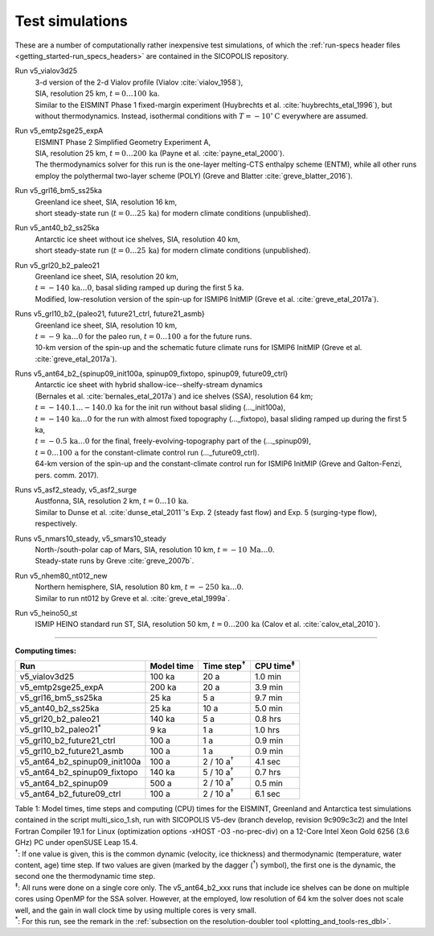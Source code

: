 .. _test_simulations:

Test simulations
****************

These are a number of computationally rather inexpensive test simulations, of which the :ref:`run-specs header files <getting_started-run_specs_headers>` are contained in the SICOPOLIS repository.

Run v5_vialov3d25
  | 3-d version of the 2-d Vialov profile (Vialov :cite:`vialov_1958`),
  | SIA, resolution 25 km, :math:`t=0\ldots{}100\,\mathrm{ka}`.
  | Similar to the EISMINT Phase 1 fixed-margin experiment (Huybrechts et al. :cite:`huybrechts_etal_1996`), but without thermodynamics. Instead, isothermal conditions with :math:`T=-10^{\circ}\mathrm{C}` everywhere are assumed.

Run v5_emtp2sge25_expA
  | EISMINT Phase 2 Simplified Geometry Experiment A,
  | SIA, resolution 25 km, :math:`t=0\ldots{}200\,\mathrm{ka}` (Payne et al. :cite:`payne_etal_2000`).
  | The thermodynamics solver for this run is the one-layer melting-CTS enthalpy scheme (ENTM), while all other runs employ the polythermal two-layer scheme (POLY) (Greve and Blatter :cite:`greve_blatter_2016`).

Run v5_grl16_bm5_ss25ka
  | Greenland ice sheet, SIA, resolution 16 km,
  | short steady-state run (:math:`t=0\ldots{}25\,\mathrm{ka}`) for modern climate conditions (unpublished).

Run v5_ant40_b2_ss25ka
  | Antarctic ice sheet without ice shelves, SIA, resolution 40 km,
  | short steady-state run (:math:`t=0\ldots{}25\,\mathrm{ka}`) for modern climate conditions (unpublished).

Run v5_grl20_b2_paleo21
  | Greenland ice sheet, SIA, resolution 20 km,
  | :math:`t=-140\,\mathrm{ka}\ldots{}0`, basal sliding ramped up during the first 5 ka.
  | Modified, low-resolution version of the spin-up for ISMIP6 InitMIP (Greve et al. :cite:`greve_etal_2017a`).

Runs v5\_grl10\_b2\_\{paleo21, future21\_ctrl, future21\_asmb\}
  | Greenland ice sheet, SIA, resolution 10 km,
  | :math:`t=-9\,\mathrm{ka}\ldots{}0` for the paleo run, :math:`t=0\ldots{}100\,\mathrm{a}` for the future runs.
  | 10-km version of the spin-up and the schematic future climate runs for ISMIP6 InitMIP (Greve et al. :cite:`greve_etal_2017a`).

Runs v5\_ant64\_b2\_\{spinup09\_init100a, spinup09\_fixtopo, spinup09, future09\_ctrl\}
  | Antarctic ice sheet with hybrid shallow-ice--shelfy-stream dynamics
  | (Bernales et al. :cite:`bernales_etal_2017a`) and ice shelves (SSA), resolution 64 km;
  | :math:`t=-140.1\ldots{}-140.0\,\mathrm{ka}` for the init run without basal sliding (..._init100a),
  | :math:`t=-140\,\mathrm{ka}\ldots{}0` for the run with almost fixed topography (..._fixtopo), basal sliding ramped up during the first 5 ka,
  | :math:`t=-0.5\,\mathrm{ka}\ldots{}0` for the final, freely-evolving-topography part of the (..._spinup09),
  | :math:`t=0\ldots{}100\,\mathrm{a}` for the constant-climate control run (..._future09_ctrl).
  | 64-km version of the spin-up and the constant-climate control run for ISMIP6 InitMIP (Greve and Galton-Fenzi, pers. comm. 2017).

Runs v5_asf2_steady, v5_asf2_surge
  | Austfonna, SIA, resolution 2 km, :math:`t=0\ldots{}10\,\mathrm{ka}`.
  | Similar to Dunse et al. :cite:`dunse_etal_2011`'s Exp. 2 (steady fast flow) and Exp. 5 (surging-type flow), respectively.

Runs v5_nmars10_steady, v5_smars10_steady
  | North-/south-polar cap of Mars, SIA, resolution 10 km, :math:`t=-10\,\mathrm{Ma}\ldots{}0`.
  | Steady-state runs by Greve :cite:`greve_2007b`.
 
Run v5_nhem80_nt012_new
  | Northern hemisphere, SIA, resolution 80 km, :math:`t=-250\,\mathrm{ka}\ldots{}0`.
  | Similar to run nt012 by Greve et al. :cite:`greve_etal_1999a`.

Run v5_heino50_st
  | ISMIP HEINO standard run ST, SIA, resolution 50 km, :math:`t=0\ldots{}200\,\mathrm{ka}` (Calov et al. :cite:`calov_etal_2010`).

-------------

**Computing times:**

+-----------------------------------+------------+---------------------+--------------------+
| Run                               | Model time | Time step\ :sup:`†` | CPU time\ :sup:`‡` |
+===================================+============+=====================+====================+
| v5\_vialov3d25                    | 100 ka     | 20 a                | 1.0 min            |
+-----------------------------------+------------+---------------------+--------------------+
| v5\_emtp2sge25\_expA              | 200 ka     | 20 a                | 3.9 min            |
+-----------------------------------+------------+---------------------+--------------------+
| v5\_grl16\_bm5\_ss25ka            | 25 ka      | 5 a                 | 9.7 min            |
+-----------------------------------+------------+---------------------+--------------------+
| v5\_ant40\_b2\_ss25ka             | 25 ka      | 10 a                | 5.0 min            |
+-----------------------------------+------------+---------------------+--------------------+
| v5\_grl20\_b2\_paleo21            | 140 ka     | 5 a                 | 0.8 hrs            |
+-----------------------------------+------------+---------------------+--------------------+
| v5\_grl10\_b2\_paleo21\ :sup:`\*` | 9 ka       | 1 a                 | 1.0 hrs            |
+-----------------------------------+------------+---------------------+--------------------+
| v5\_grl10\_b2\_future21\_ctrl     | 100 a      | 1 a                 | 0.9 min            |
+-----------------------------------+------------+---------------------+--------------------+
| v5\_grl10\_b2\_future21\_asmb     | 100 a      | 1 a                 | 0.9 min            |
+-----------------------------------+------------+---------------------+--------------------+
| v5\_ant64\_b2\_spinup09\_init100a | 100 a      | 2 / 10 a\ :sup:`†`  | 4.1 sec            |
+-----------------------------------+------------+---------------------+--------------------+
| v5\_ant64\_b2\_spinup09\_fixtopo  | 140 ka     | 5 / 10 a\ :sup:`†`  | 0.7 hrs            |
+-----------------------------------+------------+---------------------+--------------------+
| v5\_ant64\_b2\_spinup09           | 500 a      | 2 / 10 a\ :sup:`†`  | 0.5 min            |
+-----------------------------------+------------+---------------------+--------------------+
| v5\_ant64\_b2\_future09\_ctrl     | 100 a      | 2 / 10 a\ :sup:`†`  | 6.1 sec            |
+-----------------------------------+------------+---------------------+--------------------+

| Table 1: Model times, time steps and computing (CPU) times for the EISMINT, Greenland and Antarctica test simulations contained in the script multi_sico_1.sh, run with SICOPOLIS V5-dev (branch develop, revision 9c909c3c2) and the Intel Fortran Compiler 19.1 for Linux (optimization options -xHOST -O3 -no-prec-div) on a 12-Core Intel Xeon Gold 6256 (3.6 GHz) PC under openSUSE Leap 15.4.
| \ :sup:`†`: If one value is given, this is the common dynamic (velocity, ice thickness) and thermodynamic (temperature, water content, age) time step. If two values are given (marked by the dagger (\ :sup:`†`) symbol), the first one is the dynamic, the second one the thermodynamic time step.
| \ :sup:`‡`: All runs were done on a single core only. The v5_ant64_b2_xxx runs that include ice shelves can be done on multiple cores using OpenMP for the SSA solver. However, at the employed, low resolution of 64 km the solver does not scale well, and the gain in wall clock time by using multiple cores is very small.
| \ :sup:`\*`: For this run, see the remark in the :ref:`subsection on the resolution-doubler tool <plotting_and_tools-res_dbl>`.
